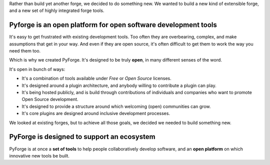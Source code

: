 
Rather than build yet another forge, we decided to do something new.   We wanted to build a new kind of extensible forge, and a new set of highly integrated forge tools. 

Pyforge is an **open** platform for **open** software development tools
----------------------------------------------------------------------

It's easy to get frustrated with existing development tools.   Too often they are overbearing, complex, and make assumptions that get in your way.  And even if they are open source, it's often difficult to get them to work the way you need them too. 

Which is why we created PyForge.   It's designed to be truly **open**, in many different senses of the word. 

It's open in bunch of ways:
 
* It's a combination of tools available under *Free* or *Open Source* licenses. 
* It's designed around a plugin architecture, and anybody willing to contribute a plugin can play.   
* It's being hosted publicly, and is build through contributions of individuals and companies who want to promote Open Source development.   
* It's designed to provide a structure around which welcoming (open) communities can grow. 
* It's core plugins are designed around inclusive development processes.

We looked at existing forges, but to achieve all those goals, we decided we needed to build something new.

PyForge is designed to support an **ecosystem**
------------------------------------------------------------------------

PyForge is at once a **set of tools** to help people collaboratively develop software, and an **open platform** on which innovative new tools be built. 

